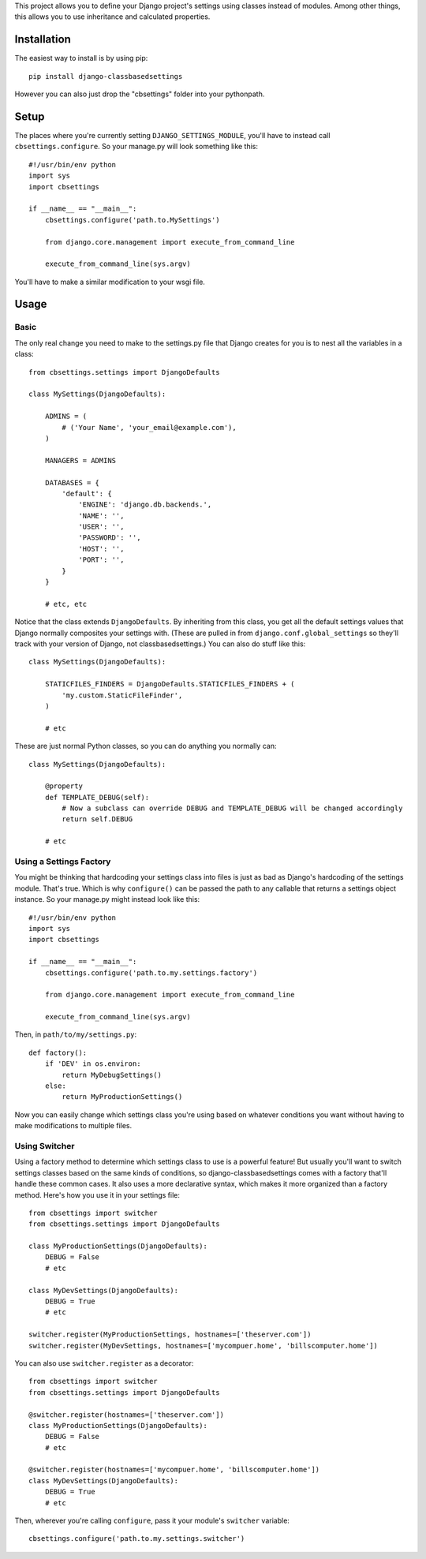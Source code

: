 This project allows you to define your Django project's settings using classes
instead of modules. Among other things, this allows you to use inheritance and
calculated properties.


Installation
============

The easiest way to install is by using pip::

    pip install django-classbasedsettings

However you can also just drop the "cbsettings" folder into your pythonpath.


Setup
=====

The places where you're currently setting ``DJANGO_SETTINGS_MODULE``, you'll have
to instead call ``cbsettings.configure``. So your manage.py will look something
like this::

    #!/usr/bin/env python
    import sys
    import cbsettings

    if __name__ == "__main__":
        cbsettings.configure('path.to.MySettings')

        from django.core.management import execute_from_command_line

        execute_from_command_line(sys.argv)

You'll have to make a similar modification to your wsgi file.


Usage
=====


Basic
-----

The only real change you need to make to the settings.py file that Django
creates for you is to nest all the variables in a class::

    from cbsettings.settings import DjangoDefaults

    class MySettings(DjangoDefaults):

        ADMINS = (
            # ('Your Name', 'your_email@example.com'),
        )

        MANAGERS = ADMINS

        DATABASES = {
            'default': {
                'ENGINE': 'django.db.backends.',
                'NAME': '',
                'USER': '',
                'PASSWORD': '',
                'HOST': '',
                'PORT': '',
            }
        }

        # etc, etc

Notice that the class extends ``DjangoDefaults``. By inheriting from this class,
you get all the default settings values that Django normally composites your
settings with. (These are pulled in from ``django.conf.global_settings`` so
they'll track with your version of Django, not classbasedsettings.) You can
also do stuff like this::

    class MySettings(DjangoDefaults):

        STATICFILES_FINDERS = DjangoDefaults.STATICFILES_FINDERS + (
            'my.custom.StaticFileFinder',
        )

        # etc

These are just normal Python classes, so you can do anything you normally can::

    class MySettings(DjangoDefaults):

        @property
        def TEMPLATE_DEBUG(self):
            # Now a subclass can override DEBUG and TEMPLATE_DEBUG will be changed accordingly
            return self.DEBUG

        # etc


Using a Settings Factory
------------------------

You might be thinking that hardcoding your settings class into files is just as
bad as Django's hardcoding of the settings module. That's true. Which is why
``configure()`` can be passed the path to any callable that returns a settings
object instance. So your manage.py might instead look like this::

    #!/usr/bin/env python
    import sys
    import cbsettings

    if __name__ == "__main__":
        cbsettings.configure('path.to.my.settings.factory')

        from django.core.management import execute_from_command_line

        execute_from_command_line(sys.argv)

Then, in ``path/to/my/settings.py``::

    def factory():
        if 'DEV' in os.environ:
            return MyDebugSettings()
        else:
            return MyProductionSettings()

Now you can easily change which settings class you're using based on whatever
conditions you want without having to make modifications to multiple files.


Using Switcher
--------------

Using a factory method to determine which settings class to use is a powerful
feature! But usually you'll want to switch settings classes based on the same
kinds of conditions, so django-classbasedsettings comes with a factory that'll
handle these common cases. It also uses a more declarative syntax, which makes
it more organized than a factory method. Here's how you use it in your settings
file::

    from cbsettings import switcher
    from cbsettings.settings import DjangoDefaults

    class MyProductionSettings(DjangoDefaults):
        DEBUG = False
        # etc

    class MyDevSettings(DjangoDefaults):
        DEBUG = True
        # etc

    switcher.register(MyProductionSettings, hostnames=['theserver.com'])
    switcher.register(MyDevSettings, hostnames=['mycompuer.home', 'billscomputer.home'])

You can also use ``switcher.register`` as a decorator::

    from cbsettings import switcher
    from cbsettings.settings import DjangoDefaults

    @switcher.register(hostnames=['theserver.com'])
    class MyProductionSettings(DjangoDefaults):
        DEBUG = False
        # etc

    @switcher.register(hostnames=['mycompuer.home', 'billscomputer.home'])
    class MyDevSettings(DjangoDefaults):
        DEBUG = True
        # etc

Then, wherever you're calling ``configure``, pass it your module's ``switcher``
variable::

    cbsettings.configure('path.to.my.settings.switcher')
